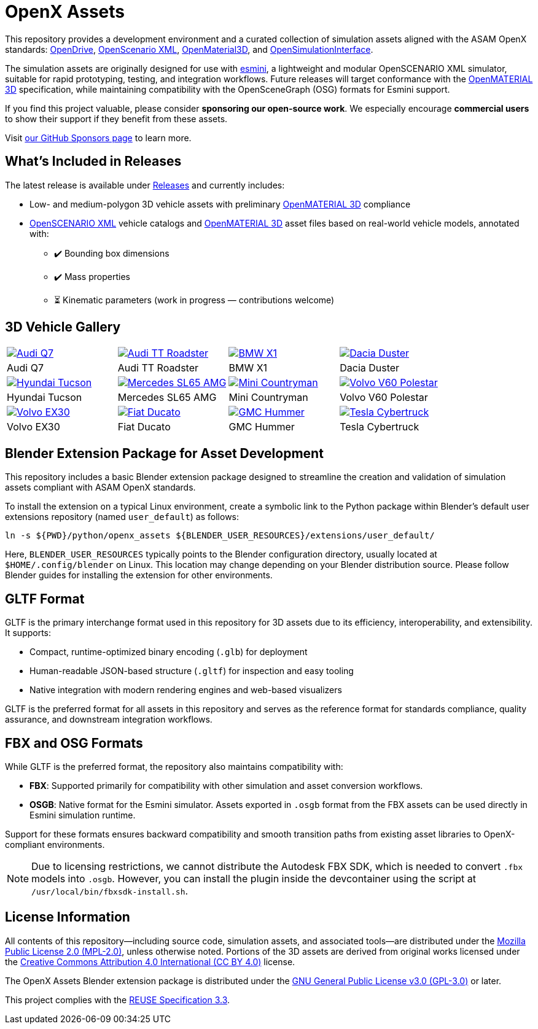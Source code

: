 = OpenX Assets

This repository provides a development environment and a curated collection of simulation assets aligned with the ASAM OpenX standards:
link:https://www.asam.net/standards/detail/opendrive/[OpenDrive],
link:https://www.asam.net/standards/detail/openscenario-xml/[OpenScenario XML],
link:https://www.asam.net/standards/detail/openmaterial/[OpenMaterial3D], and
link:https://www.asam.net/standards/detail/osi/[OpenSimulationInterface].

The simulation assets are originally designed for use with link:https://esmini.github.io/[esmini], a lightweight and modular OpenSCENARIO XML simulator, suitable for rapid prototyping, testing, and integration workflows. Future releases will target conformance with the link:https://www.asam.net/standards/detail/openmaterial/[OpenMATERIAL 3D] specification, while maintaining compatibility with the OpenSceneGraph (OSG) formats for Esmini support.

If you find this project valuable, please consider *sponsoring our open-source work*. We especially encourage *commercial users* to show their support if they benefit from these assets.

Visit link:https://github.com/sponsors/bounverif[our GitHub Sponsors page] to learn more.

== What's Included in Releases

The latest release is available under link:https://github.com/bounverif/openx-assets/releases[Releases] and currently includes:

- Low- and medium-polygon 3D vehicle assets with preliminary link:https://www.asam.net/standards/detail/openmaterial/[OpenMATERIAL 3D] compliance
- link:https://www.asam.net/standards/detail/openscenario-xml/[OpenSCENARIO XML] vehicle catalogs and link:https://www.asam.net/standards/detail/openmaterial/[OpenMATERIAL 3D] asset files based on real-world vehicle models, annotated with:
  * ✔️ Bounding box dimensions
  * ✔️ Mass properties
  * ⏳ Kinematic parameters (work in progress — contributions welcome)

== 3D Vehicle Gallery

[cols="1,1,1,1", frame=none, grid=none]
:figure-caption!:
|===

a| image:src/vehicles/main/m1_audi_q7_2015/m1_audi_q7_2015.thumbnail.webp[alt="Audi Q7", title="Audi Q7", link="src/vehicles/main/m1_audi_q7_2015"]
a| image:src/vehicles/main/m1_audi_tt_2014_roadster/m1_audi_tt_2014_roadster.thumbnail.webp[alt="Audi TT Roadster", title="Audi TT Roadster", link="src/vehicles/main/m1_audi_tt_2014_roadster"]
a| image:src/vehicles/main/m1_bmw_x1_2016/m1_bmw_x1_2016.thumbnail.webp[alt="BMW X1", title="BMW X1", link="src/vehicles/main/m1_bmw_x1_2016"]
a| image:src/vehicles/main/m1_dacia_duster_2010/m1_dacia_duster_2010.thumbnail.webp[alt="Dacia Duster", title="Dacia Duster", link="src/vehicles/main/m1_dacia_duster_2010"]

| Audi Q7 | Audi TT Roadster | BMW X1 | Dacia Duster

a| image:src/vehicles/main/m1_hyundai_tucson_2015/m1_hyundai_tucson_2015.thumbnail.webp[alt="Hyundai Tucson", title="Hyundai Tucson", link="src/vehicles/main/m1_hyundai_tucson_2015"]
a| image:src/vehicles/main/m1_mercedes_sl65amg_2008/m1_mercedes_sl65amg_2008.thumbnail.webp[alt="Mercedes SL65 AMG", title="Mercedes SL65", link="src/vehicles/main/m1_mercedes_sl65amg_2008"]
a| image:src/vehicles/main/m1_mini_countryman_2016/m1_mini_countryman_2016.thumbnail.webp[alt="Mini Countryman", title="Mini Countryman", link="src/vehicles/main/m1_mini_countryman_2016"]
a| image:src/vehicles/main/m1_volvo_v60_polestar_2013/m1_volvo_v60_polestar_2013.thumbnail.webp[alt="Volvo V60 Polestar", title="Volvo V60 Polestar", link="src/vehicles/main/m1_volvo_v60_polestar_2013"]

| Hyundai Tucson | Mercedes SL65 AMG | Mini Countryman | Volvo V60 Polestar

a| image:src/vehicles/main/m1_volvo_ex30_2024/m1_volvo_ex30_2024.thumbnail.webp[alt="Volvo EX30", title="Volvo EX30", link="src/vehicles/main/m1_volvo_ex30_2024"]
a| image:src/vehicles/main/n1_fiat_ducato_2014/n1_fiat_ducato_2014.thumbnail.webp[alt="Fiat Ducato", title="Fiat Ducato", link="src/vehicles/main/n1_fiat_ducato_2014"]
a| image:src/vehicles/main/n2_gmc_hummer_2021_pickup/n2_gmc_hummer_2021_pickup.thumbnail.webp[alt="GMC Hummer", title="GMC Hummer", link="src/vehicles/main/n2_gmc_hummer_2021_pickup"]
a| image:src/vehicles/main/n2_tesla_cybertruck_2024/n2_tesla_cybertruck_2024.thumbnail.webp[alt="Tesla Cybertruck", title="Tesla Cybertruck", link="src/vehicles/main/n2_tesla_cybertruck_2024"]

| Volvo EX30 | Fiat Ducato | GMC Hummer | Tesla Cybertruck

|===

== Blender Extension Package for Asset Development

This repository includes a basic Blender extension package designed to streamline the creation and validation of simulation assets compliant with ASAM OpenX standards.

To install the extension on a typical Linux environment, create a symbolic link to the Python package within Blender’s default user extensions repository (named `user_default`) as follows:

[source, bash]
----
ln -s ${PWD}/python/openx_assets ${BLENDER_USER_RESOURCES}/extensions/user_default/
----

Here, `BLENDER_USER_RESOURCES` typically points to the Blender configuration directory, usually located at `$HOME/.config/blender` on Linux. This location may change depending on your Blender distribution source. Please follow Blender guides for installing the extension for other environments.

== GLTF Format

GLTF is the primary interchange format used in this repository for 3D assets due to its efficiency, interoperability, and extensibility. It supports:

- Compact, runtime-optimized binary encoding (`.glb`) for deployment
- Human-readable JSON-based structure (`.gltf`) for inspection and easy tooling
- Native integration with modern rendering engines and web-based visualizers

GLTF is the preferred format for all assets in this repository and serves as the reference format for standards compliance, quality assurance, and downstream integration workflows.

== FBX and OSG Formats

While GLTF is the preferred format, the repository also maintains compatibility with:

- *FBX*: Supported primarily for compatibility with other simulation and asset conversion workflows.
- *OSGB*: Native format for the Esmini simulator. Assets exported in `.osgb` format from the FBX assets can be used directly in Esmini simulation runtime.

Support for these formats ensures backward compatibility and smooth transition paths from existing asset libraries to OpenX-compliant environments.

NOTE: Due to licensing restrictions, we cannot distribute the Autodesk FBX SDK, which is needed to convert `.fbx` models into `.osgb`. However, you can install the plugin inside the devcontainer using the script at `/usr/local/bin/fbxsdk-install.sh`.

== License Information

All contents of this repository—including source code, simulation assets, and associated tools—are distributed under the link:https://opensource.org/licenses/MPL-2.0[Mozilla Public License 2.0 (MPL-2.0)], unless otherwise noted. Portions of the 3D assets are derived from original works licensed under the link:https://creativecommons.org/licenses/by/4.0/[Creative Commons Attribution 4.0 International (CC BY 4.0)] license.

The OpenX Assets Blender extension package is distributed under the link:https://opensource.org/licenses/GPL-3.0[GNU General Public License v3.0 (GPL-3.0)] or later.

This project complies with the link:https://reuse.software/spec-3.3/[REUSE Specification 3.3].
